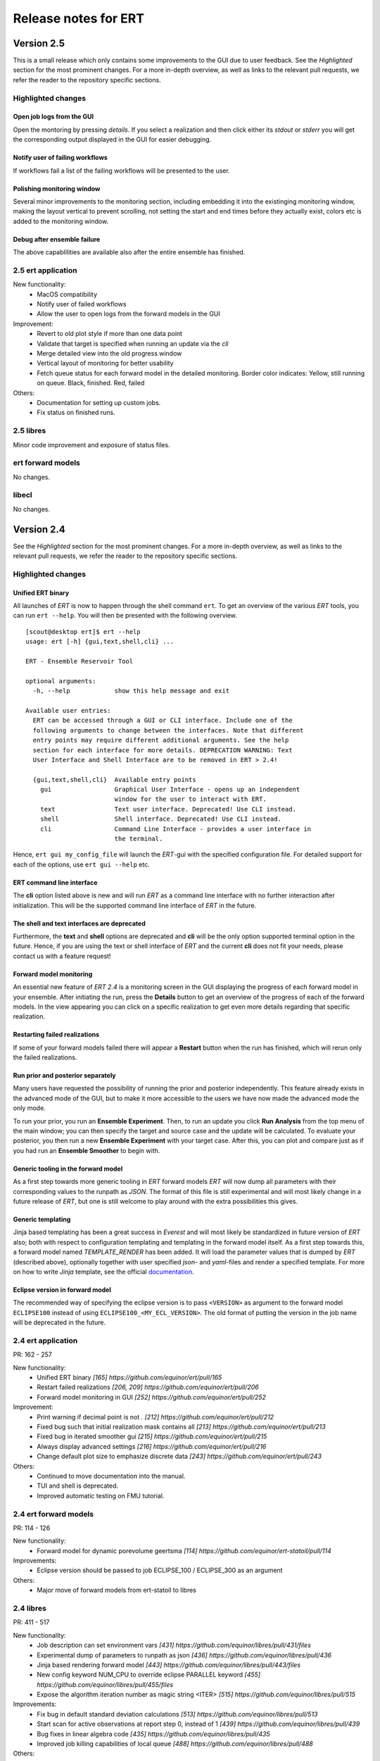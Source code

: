 Release notes for ERT
=====================

Version 2.5
-----------

This is a small release which only contains some improvements to the GUI due to
user feedback. See the *Highlighted* section for the most prominent changes. For a more
in-depth overview, as well as links to the relevant pull requests, we refer the
reader to the repository specific sections.

Highlighted changes
~~~~~~~~~~~~~~~~~~~

Open job logs from the GUI
#############################
Open the montoring by pressing `details`. If you select a realization and then
click either its `stdout` or `stderr` you will get the corresponding output
displayed in the GUI for easier debugging.

Notify user of failing workflows
###################################
If workflows fail a list of the failing workflows will be presented to the
user.

Polishing monitoring window
###################################
Several minor improvements to the monitoring section, including embedding it
into the existinging monitoring window, making the layout vertical to prevent
scrolling, not setting the start and end times before they actually exist,
colors etc is added to the monitoring window.

Debug after ensemble failure
####################################
The above capablilities are available also after the entire ensemble has
finished.


2.5 ert application
~~~~~~~~~~~~~~~~~~~

New functionality:
  - MacOS compatibility
  - Notify user of failed workflows
  - Allow the user to open logs from the forward models in the GUI

Improvement:
  - Revert to old plot style if more than one data point
  - Validate that target is specified when running an update via the `cli`
  - Merge detailed view into the old progress window
  - Vertical layout of monitoring for better usability
  - Fetch queue status for each forward model in the detailed monitoring. Border color indicates:
    Yellow, still running on queue. Black, finished. Red, failed

Others:
  - Documentation for setting up custom jobs.
  - Fix status on finished runs.


2.5 libres
~~~~~~~~~~
Minor code improvement and exposure of status files.

ert forward models
~~~~~~~~~~~~~~~~~~~
No changes.

libecl
~~~~~~~~~~
No changes.


Version 2.4
-----------

See the *Highlighted* section for the most prominent changes. For a more
in-depth overview, as well as links to the relevant pull requests, we refer the
reader to the repository specific sections.

Highlighted changes
~~~~~~~~~~~~~~~~~~~

Unified ERT binary
###########################
All launches of *ERT* is now to happen through the shell command ``ert``. To get
an overview of the various *ERT* tools, you can run ``ert --help``. You will then be
presented with the following overview.

::

    [scout@desktop ert]$ ert --help
    usage: ert [-h] {gui,text,shell,cli} ...

    ERT - Ensemble Reservoir Tool

    optional arguments:
      -h, --help            show this help message and exit

    Available user entries:
      ERT can be accessed through a GUI or CLI interface. Include one of the
      following arguments to change between the interfaces. Note that different
      entry points may require different additional arguments. See the help
      section for each interface for more details. DEPRECATION WARNING: Text
      User Interface and Shell Interface are to be removed in ERT > 2.4!

      {gui,text,shell,cli}  Available entry points
        gui                 Graphical User Interface - opens up an independent
                            window for the user to interact with ERT.
        text                Text user interface. Deprecated! Use CLI instead.
        shell               Shell interface. Deprecated! Use CLI instead.
        cli                 Command Line Interface - provides a user interface in
                            the terminal.

Hence, ``ert gui my_config_file`` will launch the *ERT*-gui with the specified
configuration file. For detailed support for each of the options, use ``ert gui
--help`` etc.

ERT command line interface
###########################
The **cli** option listed above is new and will run *ERT* as a command line
interface with no further interaction after initialization. This will be the
supported command line interface of *ERT* in the future.

The shell and text interfaces are deprecated
######################################################
Furthermore, the **text** and **shell** options are deprecated and **cli** will be
the only option supported terminal option in the future. Hence, if you are
using the text or shell interface of *ERT* and the current **cli** does not
fit your needs, please contact us with a feature request!

Forward model monitoring
######################################################
An essential new feature of *ERT 2.4* is a monitoring screen in the GUI
displaying the progress of each forward model in your ensemble. After
initiating the run, press the **Details** button to get an overview of the
progress of each of the forward models. In the view appearing you can click on
a specific realization to get even more details regarding that specific
realization.

Restarting failed realizations
####################################################
If some of your forward models failed there will appear a **Restart** button
when the run has finished, which will rerun only the failed realizations.

Run prior and posterior separately
####################################################
Many users have requested the possibility of running the prior and posterior
independently. This feature already exists in the advanced mode of the GUI, but
to make it more accessible to the users we have now made the advanced mode the
only mode.

To run your prior, you run an **Ensemble Experiment**. Then, to run an update you
click **Run Analysis** from the top menu of the main window; you can then specify
the target and source case and the update will be calculated. To evaluate your
posterior, you then run a new **Ensemble Experiment** with your target case.
After this, you can plot and compare just as if you had run an **Ensemble
Smoother** to begin with.

Generic tooling in the forward model
####################################################
As a first step towards more generic tooling in *ERT* forward models *ERT* will now dump all
parameters with their corresponding values to the runpath as *JSON*. The format
of this file is still experimental and will most likely change in a future
release of *ERT*, but one is still welcome to play around with the extra
possibilities this gives.

Generic templating
######################
Jinja based templating has been a great success in *Everest* and will most
likely be standardized in future version of *ERT* also; both with respect to
configuration templating and templating in the forward model itself. As a first
step towards this, a forward model named *TEMPLATE_RENDER* has been added. It
will load the parameter values that is dumped by *ERT* (described above),
optionally together with user specified *json*- and *yaml*-files and render a
specified template. For more on how to write *Jinja* template, see the official
`documentation <http://jinja.pocoo.org/docs/2.10/>`_.

Eclipse version in forward model
#################################
The recommended way of specifying the eclipse version is to pass ``<VERSION>``
as argument to the forward model ``ECLIPSE100`` instead of using
``ECLIPSE100_<MY_ECL_VERSION>``. The old format of putting the version in the
job name will be deprecated in the future.


2.4 ert application
~~~~~~~~~~~~~~~~~~~
PR: 162 - 257

New functionality:
  - Unified ERT binary `[165] https://github.com/equinor/ert/pull/165`
  - Restart failed realizations `[206, 209] https://github.com/equinor/ert/pull/206`
  - Forward model monitoring in GUI `[252] https://github.com/equinor/ert/pull/252`

Improvement:
  - Print warning if decimal point is not `.` `[212] https://github.com/equinor/ert/pull/212`
  - Fixed bug such that initial realization mask contains all `[213] https://github.com/equinor/ert/pull/213`
  - Fixed bug in iterated smoother gui `[215] https://github.com/equinor/ert/pull/215`
  - Always display advanced settings `[216] https://github.com/equinor/ert/pull/216`
  - Change default plot size to emphasize discrete data `[243] https://github.com/equinor/ert/pull/243`

Others:
  - Continued to move documentation into the manual.
  - TUI and shell is deprecated.
  - Improved automatic testing on FMU tutorial.

2.4 ert forward models
~~~~~~~~~~~~~~~~~~~
PR: 114 - 126

New functionality:
  - Forward model for dynamic porevolume geertsma `[114] https://github.com/equinor/ert-statoil/pull/114`

Improvements:
  - Eclipse version should be passed to job ECLIPSE_100 / ECLIPSE_300 as an argument

Others:
  - Major move of forward models from ert-statoil to libres


2.4 libres
~~~~~~~~~~
PR: 411 - 517

New functionality:
 - Job description can set environment vars `[431] https://github.com/equinor/libres/pull/431/files`
 - Experimental dump of parameters to runpath as json `[436] https://github.com/equinor/libres/pull/436`
 - Jinja based rendering forward model `[443] https://github.com/equinor/libres/pull/443/files`
 - New config keyword NUM_CPU to override eclipse PARALLEL keyword `[455] https://github.com/equinor/libres/pull/455/files`
 - Expose the algorithm iteration number as magic string <ITER> `[515] https://github.com/equinor/libres/pull/515`

Improvements:
 - Fix bug in default standard deviation calculations `[513] https://github.com/equinor/libres/pull/513`
 - Start scan for active observations at report step 0, instead of 1 `[439] https://github.com/equinor/libres/pull/439`
 - Bug fixes in linear algebra code `[435] https://github.com/equinor/libres/pull/435`
 - Improved job killing capabilities of local queue `[488] https://github.com/equinor/libres/pull/488`

Others:
 - Various improvements to code due to now being a C++ project
 - Removed traces of WPRO and the RPCServer `[428] https://github.com/equinor/libres/pull/428`
 - CAREFUL_COPY moved to libres `[424] https://github.com/equinor/libres/pull/424`
 - Split simulator configuration into multiple files `[477] https://github.com/equinor/libres/pull/477`


2.4 libecl
~~~~~~~~~~
PR: 506 - 579

New functionality:
 - Ability to compute geertsma based on dynamic porevolume `[530] https://github.com/equinor/libecl/pull/530?`
 - Support for Intersect NNC format `[533] https://github.com/equinor/libecl/pull/533`
 - Support for extrapolation when resampling `[534] https://github.com/equinor/libecl/pull/534`
 - Ability to load summary data from .csv-files `[536] https://github.com/equinor/libecl/pull/536`
 - Identify region-to-region variables `[551] https://github.com/equinor/libecl/pull/551`

Improvements:
 - Load LGR info when loading well info `[529] https://github.com/equinor/libecl/pull/529`
 - Do not fail if restart file is missing icon `[549] https://github.com/equinor/libecl/pull/549`

Others:
 - Various improvements to code due to now being a C++ project.
 - Improved documentation for Windows users
 - Improved Python 3 testing
 - Revert fortio changes to increase reading speed `[567] https://github.com/equinor/libecl/pull/567`


Version 2.3
-----------

2.3 ert application
~~~~~~~~~~~~~~~~~~~
PR: 67 - 162


2.3 libres
~~~~~~~~~~
PR: 105 - 411 


2.3 libecl
~~~~~~~~~~
PR: 170 - 506 




Version 2.2
-----------

2.2: ert application
~~~~~~~~~~~~~~~~~~~~

Version 2.2.1 September 2017 PR: 1 - 66
Cherry-picked: `70 <https://github.com/Equinor/ert/pull/70/>`_

Misc:

 - Using res_config changes from libres `[16] <https://github.com/Equinor/ert/pull/16/>`_
 - files moved from libecl to libres: `[51] <https://github.com/Equinor/ert/pull/51>`_
 - replaced ert.enkf with res.enkf `[56] <https://github.com/Equinor/ert/pull/56/>`_
 - Created ErtVersion: [`61 <https://github.com/Equinor/ert/pull/61/>`_, `66 <https://github.com/Equinor/ert/pull/66/>`_].
 - Using res_config: [`62 <https://github.com/Equinor/ert/pull/62/>`_]
 - Removed dead workflow files: `[64] <https://github.com/Equinor/ert/pull/64/>`_

Build and testing:

 - Cleanup after repo split [`1 <https://github.com/Equinor/ert/pull/1/>`_, `2 <https://github.com/Equinor/ert/pull/2/>`_, `3 <https://github.com/Equinor/ert/pull/3/>`_ , `4 <https://github.com/Equinor/ert/pull/4/>`_, `5 <https://github.com/Equinor/ert/pull/5/>`_ , `6 <https://github.com/Equinor/ert/pull/6/>`_]
 - Added test_install functionality [`7 <https://github.com/Equinor/ert/pull/7/>`_]
 - Added travis build script for libecl+libres+ert:
   [`15 <https://github.com/Equinor/ert/pull/15/>`_, `17 <https://github.com/Equinor/ert/pull/17/>`_, `18 <https://github.com/Equinor/ert/pull/18/>`_, `19 <https://github.com/Equinor/ert/pull/19/>`_, `21 <https://github.com/Equinor/ert/pull/21/>`_, `26 <https://github.com/Equinor/ert/pull/26/>`_, `27 <https://github.com/Equinor/ert/pull/27/>`_, `39, <https://github.com/Equinor/ert/pull/39/>`_ `52 <https://github.com/Equinor/ert/pull/52/>`_-`55 <https://github.com/Equinor/ert/pull/55/>`_, `63 <https://github.com/Equinor/ert/pull/63/>`_]

 - MacOS build error: [`28 <https://github.com/Equinor/ert/pull/28/>`_].
 - Created simple gui_test bin/gui_test [`32 <https://github.com/Equinor/ert/pull/32/>`_]
 - cmake - create symlink: [`41 <https://github.com/Equinor/ert/pull/41/>`_, `42 <https://github.com/Equinor/ert/pull/42/>`_, `43 <https://github.com/Equinor/ert/pull/43/>`_]
 - Initial Python3 testing [`58 <https://github.com/Equinor/ert/pull/58/>`_, `60 <https://github.com/Equinor/ert/pull/60/>`_].


Queue and running:

 - Added base run model - gui model updates: [`20 <https://github.com/Equinor/ert/pull/20/>`_].
 - Added single simulation pretest running [`33 <https://github.com/Equinor/ert/pull/33/>`_, `36 <https://github.com/Equinor/ert/pull/36/>`_, `50 <https://github.com/Equinor/ert/pull/50/>`_, `67 <https://github.com/Equinor/ert/pull/67/>`_].
 - Add run_id to simulation batches.


2.2: libres
~~~~~~~~~~~

Version 2.2.9 September 2017 PR: 1 - 104
Cherry-picks: [`106 <https://github.com/Equinor/res/pull/106/>`_, `108 <https://github.com/Equinor/res/pull/108/>`_, `110 <https://github.com/Equinor/res/pull/110/>`_, `118 <https://github.com/Equinor/res/pull/118/>`_, `121 <https://github.com/Equinor/res/pull/121/>`_, `122 <https://github.com/Equinor/res/pull/122/>`_, `123 <https://github.com/Equinor/res/pull/123/>`_, `127 <https://github.com/Equinor/res/pull/127/>`_]

Misc:

 - implement legacy from ert.xxx [`1, <https://github.com/Equinor/res/pull/1/>`_ `20, <https://github.com/Equinor/res/pull/20/>`_ `21, <https://github.com/Equinor/res/pull/21/>`_ `22 <https://github.com/Equinor/res/pull/22/>`_]
 - Setting up libres_util and moving ert_log there [`13 <https://github.com/Equinor/res/pull/13/>`_, `44 <https://github.com/Equinor/res/pull/44/>`_, `48 <https://github.com/Equinor/res/pull/48/>`_].
 - Added subst_list + block_fs functionality to res_util - moved from
   libecl [`27 <https://github.com/Equinor/res/pull/27/>`_, `68 <https://github.com/Equinor/res/pull/68/>`_, `74 <https://github.com/Equinor/res/pull/74/>`_].
 - Do not generate parameters.txt if no GEN_KW is specified.[`89 <https://github.com/Equinor/res/pull/89/>`_]
 - Started using RES_VERSION [`91 <https://github.com/Equinor/res/pull/91/>`_].
 - CONFIG_PATH subtitution settings - bug fixed[`43 <https://github.com/Equinor/res/pull/43/>`_, `96 <https://github.com/Equinor/res/pull/96/>`_].
 - Will load summary if GEN_DATA is present [`123 <https://github.com/Equinor/res/pull/123/>`_, `127 <https://github.com/Equinor/res/pull/127/>`_]


Build and test fixes:

 - Simple functionality to do post-install testing[`3 <https://github.com/Equinor/res/pull/3/>`_]
 - Use libecl as cmake target[`6 <https://github.com/Equinor/res/pull/6/>`_,`15 <https://github.com/Equinor/res/pull/15/>`_]
 - removed stale binaries [`7 <https://github.com/Equinor/res/pull/7/>`_, `9 <https://github.com/Equinor/res/pull/9/>`_]
 - travis will build all repositories [`23 <https://github.com/Equinor/res/pull/23/>`_].
 - Travis + OSX [`69 <https://github.com/Equinor/res/pull/69/>`_, `72 <https://github.com/Equinor/res/pull/72/>`_]
 - Remove equinor specific settings from build sytem [`38 <https://github.com/Equinor/res/pull/38/>`_].
 - Travis split for parallell builds [`79 <https://github.com/Equinor/res/pull/79/>`_].


Config refactor:

  In this release cycle there have been large amount of changes to the
  code configuring the ERT state; the purpose of these changes has
  been to prepare for further development with Everest. The main net
  change is that a new configuration object - res_config has been
  created ,which holds all the configuration subobjects:

    [`10 <https://github.com/Equinor/res/pull/10/>`_, `14 <https://github.com/Equinor/res/pull/14/>`_, `35 <https://github.com/Equinor/res/pull/35/>`_, `39 <https://github.com/Equinor/res/pull/39/>`_, `45 <https://github.com/Equinor/res/pull/45/>`_, `52 <https://github.com/Equinor/res/pull/52/>`_, `54 <https://github.com/Equinor/res/pull/54/>`_, `58 <https://github.com/Equinor/res/pull/58/>`_-`62 <https://github.com/Equinor/res/pull/62/>`_, `66 <https://github.com/Equinor/res/pull/66/>`_, `75 <https://github.com/Equinor/res/pull/75/>`_]


Queue layer:
`
 - Improved logging [`17 <https://github.com/Equinor/res/pull/17/>`_, `37 <https://github.com/Equinor/res/pull/37/>`_].
 - Funcionality to create a queue_config object copy [`36 <https://github.com/Equinor/res/pull/36/>`_].

 As part of this development cycle the job_dispatch script has been
 included in the libres distribution. There are many PR's related to
 this script:

    [`28 <https://github.com/Equinor/res/pull/28/>`_, `40 <https://github.com/Equinor/res/pull/40/>`_, `41 <https://github.com/Equinor/res/pull/1/>`_, `51 <https://github.com/Equinor/res/pull/51/>`_, `53 <https://github.com/Equinor/res/pull/53/>`_, `63 <https://github.com/Equinor/res/pull/63/>`_, `64 <https://github.com/Equinor/res/pull/64/>`_, `83 <https://github.com/Equinor/res/pull/83/>`_, `84 <https://github.com/Equinor/res/pull/84/>`_, `85 <https://github.com/Equinor/res/pull/85/>`_, `93 <https://github.com/Equinor/res/pull/93/>`_, `94 <https://github.com/Equinor/res/pull/94/>`_, `95 <https://github.com/Equinor/res/pull/95/>`_, `97 <https://github.com/Equinor/res/pull/97/>`_-`99 <https://github.com/Equinor/res/pull/99/>`_,
     `101 <https://github.com/Equinor/res/pull/101/>`_, `103 <https://github.com/Equinor/res/pull/103/>`_, `108 <https://github.com/Equinor/res/pull/108/>`_, `110 <https://github.com/Equinor/res/pull/110/>`_]

 - Create a common run_id for one batch of simulations, and generally
   treat one batch of simulations as one unit, in a better way than
   previously: [`42 <https://github.com/Equinor/res/pull/42/>`_, `67 <https://github.com/Equinor/res/pull/67/>`_]

 - Added PPU (Paay Per Use) code to LSF driver [`71 <https://github.com/Equinor/res/pull/71/>`_].
 - Workflow job PRE_SIMULATION_COPY [`73 <https://github.com/Equinor/res/pull/73/>`_, `88 <https://github.com/Equinor/res/pull/88/>`_].
 - Allow to unset QUEUE_OPTION [`87 <https://github.com/Equinor/res/pull/87/>`_].
 - Jobs failing due to dead nodes are restarted [`100 <https://github.com/Equinor/res/pull/100/>`_].


Documentation:

  - Formatting bugs: [`49 <https://github.com/Equinor/res/pull/49/>`_, `50 <https://github.com/Equinor/res/pull/50/>`_]
  - Removed doxygen + build rst [`29 <https://github.com/Equinor/res/pull/29/>`_]

2.2: libecl
~~~~~~~~~~~

Version 2.2.0 September 2017 PR: 1 - 169
Open PR: 108, 145

Grid:

 - Extracted implementation ecl_nnc_geometry [`1 <https://github.com/Equinor/libecl/pull/1/>`_, `66 <https://github.com/Equinor/libecl/pull/66/>`_, `75 <https://github.com/Equinor/libecl/pull/75/>`_, `78 <https://github.com/Equinor/libecl/pull/78/>`_, `80 <https://github.com/Equinor/libecl/pull/80/>`_, `109 <https://github.com/Equinor/libecl/pull/109/>`_].
 - Fix bug in cell_contains for mirrored grid [`51 <https://github.com/Equinor/libecl/pull/51/>`_, `53 <https://github.com/Equinor/libecl/pull/53/>`_].
 - Extract subgrid from grid [`56 <https://github.com/Equinor/libecl/pull/56/>`_].
 - Expose mapaxes [`63 <https://github.com/Equinor/libecl/pull/63/>`_, `64 <https://github.com/Equinor/libecl/pull/64/>`_].
 - grid.get_lgr - numbered lookup [`83 <https://github.com/Equinor/libecl/pull/83/>`_]
 - Added NUMRES values to EGRID header [`125 <https://github.com/Equinor/libecl/pull/125/>`_].

Build & testing:

 - Removed warnings - added pylint [`4 <https://github.com/Equinor/libecl/pull/4/>`_, `5 <https://github.com/Equinor/libecl/pull/5/>`_, `6 <https://github.com/Equinor/libecl/pull/6/>`_, `10 <https://github.com/Equinor/libecl/pull/10/>`_, `11 <https://github.com/Equinor/libecl/pull/11/>`_, `12 <https://github.com/Equinor/libecl/pull/12/>`_]
 - Accept any Python 2.7.x version [`17 <https://github.com/Equinor/libecl/pull/17/>`_, `18 <https://github.com/Equinor/libecl/pull/18/>`_]
 - Remove ERT testing & building [`3 <https://github.com/Equinor/libecl/pull/3/>`_, `19 <https://github.com/Equinor/libecl/pull/19/>`_]
 - Changes to Python/cmake machinery [`25 <https://github.com/Equinor/libecl/pull/25/>`_, `30 <https://github.com/Equinor/libecl/pull/3/>`_, `31 <https://github.com/Equinor/libecl/pull/31/>`_, `32 <https://github.com/Equinor/libecl/pull/32/>`_, `49 <https://github.com/Equinor/libecl/pull/49/>`_, `52 <https://github.com/Equinor/libecl/pull/52/>`_, `62 <https://github.com/Equinor/libecl/pull/62/>`_].
 - Added cmake config file [`33 <https://github.com/Equinor/libecl/pull/33/>`_, `44 <https://github.com/Equinor/libecl/pull/44/>`_, `45 <https://github.com/Equinor/libecl/pull/45/>`_, `47 <https://github.com/Equinor/libecl/pull/47/>`_].
 - Only *one* library [`54 <https://github.com/Equinor/libecl/pull/54/>`_, `55 <https://github.com/Equinor/libecl/pull/55/>`_, `58 <https://github.com/Equinor/libecl/pull/58/>`_,
 `69 <https://github.com/Equinor/libecl/pull/69/>`_, `73 <https://github.com/Equinor/libecl/pull/73/>`_, `77 <https://github.com/Equinor/libecl/pull/77/>`_, `91 <https://github.com/Equinor/libecl/pull/91/>`_, `133 <https://github.com/Equinor/libecl/pull/133/>`_]
 - Removed stale binaries [`59 <https://github.com/Equinor/libecl/pull/59/>`_].
 - Require cmake >= 2.8.12 [`67 <https://github.com/Equinor/libecl/pull/67/>`_].
 - Fix build on OSX [`87 <https://github.com/Equinor/libecl/pull/87/>`_, `88 <https://github.com/Equinor/libecl/pull/88/>`_, `95 <https://github.com/Equinor/libecl/pull/95/>`_, `103 <https://github.com/Equinor/libecl/pull/103/>`_].
 - Fix broken behavior with internal test data [`97 <https://github.com/Equinor/libecl/pull/97/>`_].
 - Travis - compile with -Werror [`122 <https://github.com/Equinor/libecl/pull/122/>`_, `123 <https://github.com/Equinor/libecl/pull/123/>`_, `127 <https://github.com/Equinor/libecl/pull/127/>`_, `130 <https://github.com/Equinor/libecl/pull/130/>`_]
 - Started to support Python3 syntax [`150 <https://github.com/Equinor/libecl/pull/150/>`_, `161 <https://github.com/Equinor/libecl/pull/161/>`_]
 - Add support for paralell builds on Travis [`149 <https://github.com/Equinor/libecl/pull/149/>`_]

libecl now fully supports OSX. On Travis it is compiled with
-Werror=all which should protect against future warnings.

C++:

 - Removed use of deignated initializers [`7 <https://github.com/Equinor/libecl/pull/7/>`_].
 - Memory leak in EclFilename.cpp [`14 <https://github.com/Equinor/libecl/pull/14/>`_].
 - Guarantee C linkage for ecl_data_type [`65 <https://github.com/Equinor/libecl/pull/65/>`_].
 - New smspec overload [`89 <https://github.com/Equinor/libecl/pull/89/>`_].
 - Use -std=c++0x if -std=c++11 is unavailable [`118 <https://github.com/Equinor/libecl/pull/118/>`_]
 - Make all of (previous( libutil compile with C++ [`162 <https://github.com/Equinor/libecl/pull/162/>`_]

Well:

 - Get well rates from restart files [`8 <https://github.com/Equinor/libecl/pull/8/>`_,`20 <https://github.com/Equinor/res/pull/20/>`_].
 - Test if file exists before load [`111 <https://github.com/Equinor/libecl/pull/111/>`_].
 - Fix some warnings [`169 <https://github.com/Equinor/libecl/pull/169/>`_]

Core:

 - Support for variable length strings in binary eclipse files [`13 <https://github.com/Equinor/libecl/pull/13/>`_, `146 <https://github.com/Equinor/libecl/pull/146/>`_].
 - Renamed root package ert -> ecl [`21 <https://github.com/Equinor/libecl/pull/21/>`_]
 - Load INTERSECT summary files with NAMES instead WGNAMES [`34 <https://github.com/Equinor/libecl/pull/34/>`_ - `39 <https://github.com/Equinor/libecl/pull/39/>`_].
 - Possible memory leak: [`61 <https://github.com/Equinor/libecl/pull/61/>`_]
 - Refactored binary time search in __get_index_from_sim_time() [`113 <https://github.com/Equinor/libecl/pull/113/>`_]
 - Possible to mark fortio writer as "failed" - will unlink on close [`119 <https://github.com/Equinor/libecl/pull/119/>`_].
 - Allow keywords of more than 8 characters [`120 <https://github.com/Equinor/libecl/pull/120/>`_, `124 <https://github.com/Equinor/libecl/pull/124/>`_].
 - ecl_sum writer: Should write RESTART keyword [`129 <https://github.com/Equinor/libecl/pull/129/>`_, `131 <https://github.com/Equinor/libecl/pull/131/>`_]
 - Made EclVersion class [`160 <https://github.com/Equinor/libecl/pull/160/>`_]
 - Functionality to dump an index file for binary files: [`155 <https://github.com/Equinor/libecl/pull/155/>`_, `159 <https://github.com/Equinor/libecl/pull/159/>`_, `163 <https://github.com/Equinor/libecl/pull/163/>`_, `166 <https://github.com/Equinor/libecl/pull/166/>`_, `167 <https://github.com/Equinor/libecl/pull/167/>`_]

Misc:

 - Added legacy pacakge ert/ [`48 <https://github.com/Equinor/libecl/pull/48/>`_, `99 <https://github.com/Equinor/libecl/pull/99/>`_]
 - Improved logging - adding enums for og levels [`90 <https://github.com/Equinor/libecl/pull/90/>`_, `140 <https://github.com/Equinor/libecl/pull/140/>`_, `141 <https://github.com/Equinor/libecl/pull/141/>`_]
 - Refactored to use snake_case instead of CamelCase [`144 <https://github.com/Equinor/libecl/pull/144/>`_, `145 <https://github.com/Equinor/libecl/pull/145/>`_]


-----------------------------------------------------------------

Version 2.1.0 February 2017  PR: 1150 - 1415
Open PR: 1352, 1358, 1362

Queue system/workflows:

 - Functionality to blacklist nodes from LSF [1240, 1256, 1258, 1274, 1412, 1415].
 - Use bhist command to check lsf job status if job has expired from bjobs [1301].
 - Debug output from torque goes to stdout [1151].
 - Torque driver will not abort if qstat returns invalid status [1411].
 - Simulation status USER_EXIT - count as failed [1166].
 - Added Enum identifier 'JOB_QUEUE_DO_KILL_NODE_FAILURE [1268].
 - Have deprecated the ability to set queue options directly on the drivers [1288].
 - Added system for version specific loading for workflow job model
   description files [1177].
 - Job loader should not try to load from directory [1187].
 - Refactoring of max runtime - initiated from WPRO [1237].
 - Determine which nodes are running a job [1251].

Build updates:

 - Check if python modules are present in the required version [1150].
 - Do not build ERT_GUI if PyQt4 is not found [1150, 1230].
 - Do not fail build numpy is not found [1153].
 - Allow for user provided CMAKE_C_FLAGS on linux [1300].
 - Require exactly version 2.7 of Python [1307].
 - Travis testing improvements [1363].
 - Removed devel/ directory from source [1196].
 - Setting correct working directory, and build target dependency
   for sphinx-apidoc / html generation [1385].

Eclipse library:

 - C++ move constructor and operator= for smspec_node [1155, 1200].
 - fortio_ftruncate( ) [1161].
 - INIT writer will write keywords DEPTH, DX, DY, DZ [1164, 1172, 1311, 1388].
 - Grid writer will take unit system enum argument [1164].
 - New function ecl_kw_first_different( ) [1165].
 - Completion variables can be treated as totals [1167].
 - Fixed bug in ecl_kw_compare_numeric( ) [1168].
 - Refactored / inlined volume calculations in ecl_grid [1173, 1184].
 - Made function ecl_kw_size_and_type_equal() public [1192].
 - Fixed bug in ecl_grid_cell_contains() [1402, 1404, 1195, 1419].
 - OOM bug in ecl_kw_grdecl loader for large files [1207].
 - Cache cell volumes in ecl_grid [1228].
 - Geertsma / gravity functionality [1227, 1284, 1289, 1292, 1364, 1408].
 - Summary + restart - will allow some keyword differences [1296].
 - Implemented ecl_rst_file_open_write_seek( ) [1236].
 - Optionally apply mapaxes [1242, 1281].
 - Expose and use ecl_file_view datastructere - stop using 'blocks' in ecl_file objects [1250].
 - ecl_sum will internalize Aquifer variables [1275].
 - Make sure region properties RxxT are marked as total + depreecated some properties [1285].
 - ecl_kw_resize() + C++ operator[] [1316]
 - Added small C++ utility to create eclipse filenames[1396].
 - Make sure restart and INIT files are written with correct unit ID [1399, 1407].
 - Skip keyword data type: 'C010' without failing [1406, 1410].
 - Adding parsing of the last (optional) config token for the SLAVES kwd [1409].
 - Add nnc index to the information exported by ecl_nnc_export() [1204].
 - Marked solvent related total keywords ?NIT and ?NPT.* as totals [1241].
 - Top active cell in grid [1322].
 - Added absolute epsilon to ecl_kw comparsion [1345,1351].

Smoother, updates and 'running':

 - Fixed bug with local updates of GEN_DATA [1291].
 - Changed default MDA weights and removed file input [1156, 1190, 1191].
 - Bug in handling of failed realisations [1163].
 - Fix bug missing assignment of analysis module in ES-MDA [1179].
 - OpenMP implementation of fwd_step [1185, 1324,1342].
 - Removes the ability to update dynamic variables [1189].
 - Allow max CV FOLD to be the number of ensembles [1205, 1208].
 - Fix for min_realizations logic [1206].
 - Can assign a specific analyis module for one local update [1224].
 - Handle updates when some summary relaisations are "too short" [1400, 1405].
 - Extending hook manager to support PRE_UPDATE and POST_UPDATE hooks [1340,1360].
 - RML logging is on by default [1318].
 - Changed default ENKF_ALPHA value to 3.0 [??]
 - Implemented subsspacce inversion algorithm [1334, 1344].

libgeometry:

 - Added function to create new geo_surface (i.e. IRAP) object [1308].
 - Get (x, y) pos from surface [1395].

Python code:

 - cwrap has been moved out to stand-alone module, out of ert
   package [1159, 1320, 1325, 1326, 1328, 1332, 1338, 1341, 1343, 1347, 1350, 1353]
 - Simplified loading of shared libraries [1234].
 - Python3 preparations [1231, 1347].
 - Added __repr__ methods: [1266, 1327, 1329, 1331, 1348, 1373, 1375, 1377, 1384, 1387].
 - Implement __getitem__( ) for gen_data [1331].
 - Removed cstring_obj Python class [1387].
 - EclKW.numpy_array returns shared buffer ndarray [1180].
 - Minor bug in ecl_kw.py [1171].
 - Added EclKW.numpyView( ) and EclKW.numpyCopy( ) [1188].
 - Bug in EclKW slice access [1203].
 - Expose active_list better in Python [1392].
 - @TYPE@_vector suppports negative indices in __getitem__ and
   __setitem__; added repr method [1378].
 - added root() methdo ert/__init__.py [1293].

GUI / Configuration / Documentation

 - Bug when viewing plots while simulating [1157.]
 - Bug when plotting short vectors [1303].
 - Completely refactored the ERT Gui event system [1158, 1162].
 - Marked keywords INIT_SECTION and SCHEDULE_FILE as deprecated [1181].
 - Removed outdated keywords from documentation [1390].
 - Documented UMASK keyword [1186].
 - ConfigParser: Can turn off validation + warnings [1233, 1249, 1287].
 - Make ies advanced option only [1401].
 - Removing MAX_RUNNING_LOCAL and MAX_RUNNING_LSF from user doc [1398].
 - Apply plot style to other plots [1397].
 - Fig bug in initialization when out of range [1394].
 - Added new object for generic config settings [1391].
 - Changes to plot settings [11359,376,1380,1382,1386].
 - Fix bug in load case manually [1368].
 - Documentation of plugins [1194].
 - Changed all time handling to UTC. This will affect loading old cases [1229, 1257].
 - Removed keyword QC_PATH + updated GRID [1263].
 - Making sure the ertshell is creating the run path [1280].
 - Create Doxygen [1277,1278,1294,1309,1317].
 - Ability to run analysis from GUI [1314].
 - Improved documentation of priors [1319].
 - Bug in config parsing with relative paths [1333].
 - Field documentation updates [1337].


libwecl_well:

  - Internalize rates for wells and connections in the well library
    [1403].
  - New function well_ts_get_name() [1393].

libutil:

  - Functions for parsing and outputting dates in ISO format[1248].
  - stringlist_join - like Python str.join [1243].
  - bug in matrix_dgemm [1286].
  - Resurrected block_fs utilities from the past [1297].
  - Slicing for runpath_list [1356].

